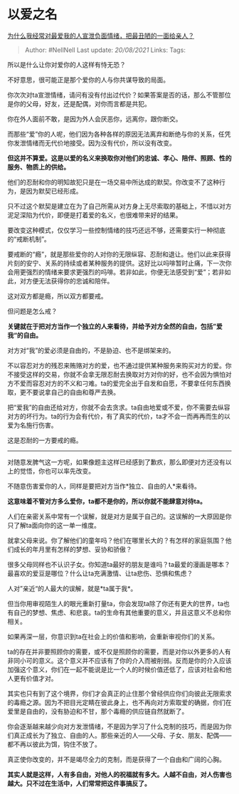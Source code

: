 * 以爱之名
  :PROPERTIES:
  :CUSTOM_ID: 以爱之名
  :END:

[[https://www.zhihu.com/question/309870033/answer/1665283954][为什么我经常对最爱我的人宣泄负面情绪，把最丑陋的一面给亲人？]]

#+BEGIN_QUOTE
  Author: #NellNell Last update: /20/08/2021/ Links: Tags:
#+END_QUOTE

所以是什么让你对爱你的人这样有恃无恐？

不好意思，很可能正是那个爱你的人与你共谋导致的局面。

你次次对ta宣泄情绪，请问有没有付出过代价？如果答案是否的话，那么不管那位是你的父母，好友，还是配偶，对你而言都是共犯。

你在外人面前不敢，是因为外人会厌恶你，远离你，跟你断交。

而那些“爱”你的人呢，他们因为各种各样的原因无法离弃和断绝与你的关系，任凭你发泄情绪而无代价地接受。因为没有代价，所以没有改变。

*但这并不算爱。这是以爱的名义来换取你对他们的忠诚、孝心、陪伴、照顾、性的服务、物质上的供给。*

他们的忍耐和你的明知故犯只是在一场交易中所达成的默契。你改变不了这种行为，是因为默契已经形成。

只不过这个默契是建立在为了自己所需从对方身上无尽索取的基础上，不惜以对方泥足深陷为代价，即便是打着爱的名义，也很难带来好的结果。

要改变这种模式，仅仅学习一些控制情绪的技巧还远不够，还需要实行一种彻底的“戒断机制”。

要戒断的“瘾”，就是那些爱你的人对你的无限纵容、忍耐和退让。他们以此来获得片刻的安宁、关系的持续或者某种服务的提供。这好比以吗啡暂时止痛，下一次你会用更强烈的情绪来要求更强烈的吗啡。若非如此，你便无法感受到“爱”；若非如此，对方便无法获得你的忠诚和陪伴。

这对双方都是瘾，所以双方都要戒。

但问题是怎么戒？

*关键就在于把对方当作一个独立的人来看待，并给予对方全然的自由，包括”爱我“的自由。*

对方对“我”的爱必须是自由的，不是胁迫、也不是绑架来的。

不以容忍对方的残忍来贿赂对方的爱，也不通过提供某种服务来购买对方的爱。你不接受这样的交易，你就不会拿无限忍耐去换取对方对你的好，也不会因为惧怕对方不爱而容忍对方的不义和刁难。ta的爱完全出于自发和自愿，不要拿任何东西换取，更不要说拿自己的自由和尊严去换。

把“爱我”的自由还给对方，你就不会去贪求。ta自由地爱或不爱，你不需要去纵容对方的坏行为。ta的行为会有代价，有了真实的代价，ta才不会一而再再而生的以爱为名施行伤害。

这是忍耐的一方要戒的瘾。

--------------

对随意发脾气这一方呢，如果像题主这样已经感到了歉疚，那么即便对方还没有以上的觉悟，你也可以率先改变。

不随意伤害爱你的人，同样是要把对方当作*独立、自由的人*来看待。

*这意味着不管对方多么爱你，ta都不是你的，所以你就不能肆意对待ta。*

人们在亲密关系中常有一个误解，就是对方是属于自己的。这误解的一大原因是你只了解ta面向你的这一单一维度。

就拿父母来说。你了解他们的童年吗？他们在哪里长大的？有怎样的家庭氛围？他们成长的年月里有怎样的梦想、妥协和骄傲？

很多父母同样也不认识子女。你知道ta最好的朋友是谁吗？ta最爱的漫画是哪本？最喜欢的爱豆是哪位？什么让ta充满激情、让ta悲伤、恐惧和焦虑？

人对”亲近“的人最大的误解，就是*ta属于我*。

但当你用审视陌生人的眼光重新打量ta，你会发现ta除了你还有更大的世界，ta也有自己的梦想、焦虑、和悲哀。ta的生命有其他重要的意义，并且这意义不总和你相关。

如果再深一层，你意识到ta在社会上的价值和影响，会重新审视你们的关系。

ta的存在并非要照顾你的需要，或不仅是照顾你的需要，而是对你以外更多的人有非同小可的意义。这个意义并不应该有了你的介入而被削弱。反而是你的介入应该加强这个意义，你们在一起不能说是比一个人的时候价值还低了，应该对社会和他人更有价值才对。

其实也只有到了这个境界，你们才会真正的止住那个曾经供应你们向彼此无限索求的毒瘾之源。因为不把目光定睛在彼此身上，也不再向对方索取爱的确据，你们在爱里是自由的，没有胁迫和不甘，那个毒瘾的供应链自然就断了。

你会逐渐越来越少向对方发泄情绪，不是因为学习了什么克制的技巧，而是因为你们真正成长为了独立、自由的人。那些亲近的人------父母、子女、朋友、配偶------都不再以彼此为饵，钩住不放了。

真正使你改变的，并不是竭尽全力的克制，而是获得了一个自由和广阔的心胸。

*其实人就是这样，人有多自由，对他人的祝福就有多大。人越不自由，对人伤害也越大。只不过在生活中，人们常常把这件事搞反了。*
